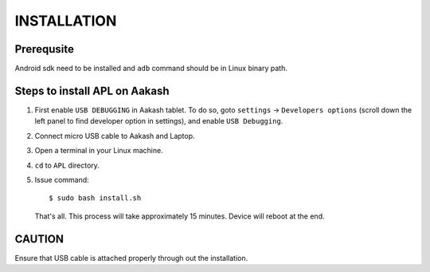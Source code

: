 ============
INSTALLATION
============

-----------
Prerequsite
-----------
Android sdk need to be installed and ``adb`` command should be in Linux binary path.

------------------------------
Steps to install APL on Aakash
------------------------------

1. First enable ``USB DEBUGGING`` in Aakash tablet. To do so, goto ``settings`` -> ``Developers options``
   (scroll down the left panel to find developer option in settings), and enable ``USB Debugging``.

#. Connect micro USB cable to Aakash and Laptop.

#. Open a terminal in your Linux machine.

#. ``cd`` to ``APL`` directory.

#. Issue command::

        $ sudo bash install.sh

   That's all. This process will take approximately 15 minutes. Device will reboot at the end.

-------
CAUTION
-------
Ensure that USB cable is attached properly through out the installation.


